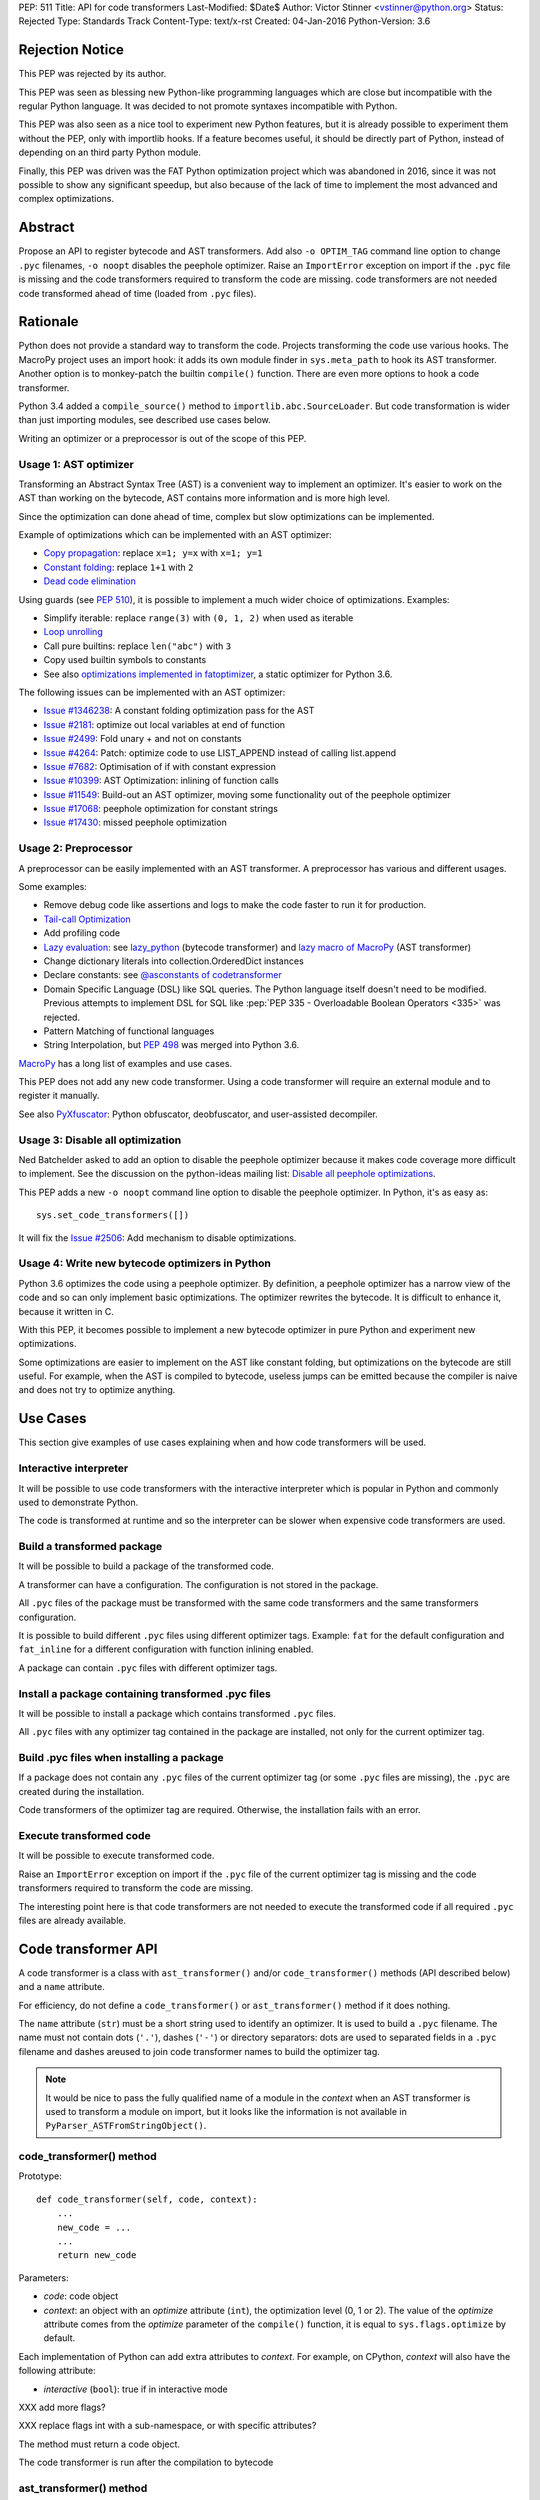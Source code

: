 PEP: 511
Title: API for code transformers
Last-Modified: $Date$
Author: Victor Stinner <vstinner@python.org>
Status: Rejected
Type: Standards Track
Content-Type: text/x-rst
Created: 04-Jan-2016
Python-Version: 3.6

Rejection Notice
================

This PEP was rejected by its author.

This PEP was seen as blessing new Python-like programming languages
which are close but incompatible with the regular Python language. It
was decided to not promote syntaxes incompatible with Python.

This PEP was also seen as a nice tool to experiment new Python features,
but it is already possible to experiment them without the PEP, only with
importlib hooks. If a feature becomes useful, it should be directly part
of Python, instead of depending on an third party Python module.

Finally, this PEP was driven was the FAT Python optimization project
which was abandoned in 2016, since it was not possible to show any
significant speedup, but also because of the lack of time to implement
the most advanced and complex optimizations.


Abstract
========

Propose an API to register bytecode and AST transformers. Add also ``-o
OPTIM_TAG`` command line option to change ``.pyc`` filenames, ``-o
noopt`` disables the peephole optimizer. Raise an ``ImportError``
exception on import if the ``.pyc`` file is missing and the code
transformers required to transform the code are missing.  code
transformers are not needed code transformed ahead of time (loaded from
``.pyc`` files).


Rationale
=========

Python does not provide a standard way to transform the code. Projects
transforming the code use various hooks. The MacroPy project uses an
import hook: it adds its own module finder in ``sys.meta_path`` to
hook its AST transformer. Another option is to monkey-patch the
builtin ``compile()`` function. There are even more options to
hook a code transformer.

Python 3.4 added a ``compile_source()`` method to
``importlib.abc.SourceLoader``. But code transformation is wider than
just importing modules, see described use cases below.

Writing an optimizer or a preprocessor is out of the scope of this PEP.

Usage 1: AST optimizer
----------------------

Transforming an Abstract Syntax Tree (AST) is a convenient
way to implement an optimizer. It's easier to work on the AST than
working on the bytecode, AST contains more information and is more high
level.

Since the optimization can done ahead of time, complex but slow
optimizations can be implemented.

Example of optimizations which can be implemented with an AST optimizer:

* `Copy propagation
  <https://en.wikipedia.org/wiki/Copy_propagation>`_:
  replace ``x=1; y=x`` with ``x=1; y=1``
* `Constant folding
  <https://en.wikipedia.org/wiki/Constant_folding>`_:
  replace ``1+1`` with ``2``
* `Dead code elimination
  <https://en.wikipedia.org/wiki/Dead_code_elimination>`_

Using guards (see :pep:`510`), it is possible to
implement a much wider choice of optimizations. Examples:

* Simplify iterable: replace ``range(3)`` with ``(0, 1, 2)`` when used
  as iterable
* `Loop unrolling <https://en.wikipedia.org/wiki/Loop_unrolling>`_
* Call pure builtins: replace ``len("abc")`` with ``3``
* Copy used builtin symbols to constants
* See also `optimizations implemented in fatoptimizer
  <https://fatoptimizer.readthedocs.org/en/latest/optimizations.html>`_,
  a static optimizer for Python 3.6.

The following issues can be implemented with an AST optimizer:

* `Issue #1346238
  <https://bugs.python.org/issue1346238>`_: A constant folding
  optimization pass for the AST
* `Issue #2181 <http://bugs.python.org/issue2181>`_:
  optimize out local variables at end of function
* `Issue #2499 <http://bugs.python.org/issue2499>`_:
  Fold unary + and not on constants
* `Issue #4264 <http://bugs.python.org/issue4264>`_:
  Patch: optimize code to use LIST_APPEND instead of calling list.append
* `Issue #7682 <http://bugs.python.org/issue7682>`_:
  Optimisation of if with constant expression
* `Issue #10399 <https://bugs.python.org/issue10399>`_: AST
  Optimization: inlining of function calls
* `Issue #11549 <http://bugs.python.org/issue11549>`_:
  Build-out an AST optimizer, moving some functionality out of the
  peephole optimizer
* `Issue #17068 <http://bugs.python.org/issue17068>`_:
  peephole optimization for constant strings
* `Issue #17430 <http://bugs.python.org/issue17430>`_:
  missed peephole optimization


Usage 2: Preprocessor
---------------------

A preprocessor can be easily implemented with an AST transformer. A
preprocessor has various and different usages.

Some examples:

* Remove debug code like assertions and logs to make the code faster to
  run it for production.
* `Tail-call Optimization <https://en.wikipedia.org/wiki/Tail_call>`_
* Add profiling code
* `Lazy evaluation <https://en.wikipedia.org/wiki/Lazy_evaluation>`_:
  see `lazy_python <https://github.com/llllllllll/lazy_python>`_
  (bytecode transformer) and `lazy macro of MacroPy
  <https://github.com/lihaoyi/macropy#lazy>`_ (AST transformer)
* Change dictionary literals into collection.OrderedDict instances
* Declare constants: see `@asconstants of codetransformer
  <https://pypi.python.org/pypi/codetransformer>`_
* Domain Specific Language (DSL) like SQL queries. The
  Python language itself doesn't need to be modified. Previous attempts
  to implement DSL for SQL like :pep:`PEP 335 - Overloadable Boolean
  Operators <335>` was rejected.
* Pattern Matching of functional languages
* String Interpolation, but :pep:`498`
  was merged into Python
  3.6.

`MacroPy <https://github.com/lihaoyi/macropy>`_ has a long list of
examples and use cases.

This PEP does not add any new code transformer. Using a code transformer
will require an external module and to register it manually.

See also `PyXfuscator <https://bitbucket.org/namn/pyxfuscator>`_: Python
obfuscator, deobfuscator, and user-assisted decompiler.


Usage 3: Disable all optimization
---------------------------------

Ned Batchelder asked to add an option to disable the peephole optimizer
because it makes code coverage more difficult to implement. See the
discussion on the python-ideas mailing list: `Disable all peephole
optimizations
<https://mail.python.org/pipermail/python-ideas/2014-May/027893.html>`_.

This PEP adds a new ``-o noopt`` command line option to disable the
peephole optimizer. In Python, it's as easy as::

    sys.set_code_transformers([])

It will fix the `Issue #2506 <https://bugs.python.org/issue2506>`_: Add
mechanism to disable optimizations.


Usage 4: Write new bytecode optimizers in Python
------------------------------------------------

Python 3.6 optimizes the code using a peephole optimizer. By
definition, a peephole optimizer has a narrow view of the code and so
can only implement basic optimizations. The optimizer rewrites the
bytecode. It is difficult to enhance it, because it written in C.

With this PEP, it becomes possible to implement a new bytecode optimizer
in pure Python and experiment new optimizations.

Some optimizations are easier to implement on the AST like constant
folding, but optimizations on the bytecode are still useful. For
example, when the AST is compiled to bytecode, useless jumps can be
emitted because the compiler is naive and does not try to optimize
anything.


Use Cases
=========

This section give examples of use cases explaining when and how code
transformers will be used.

Interactive interpreter
-----------------------

It will be possible to use code transformers with the interactive
interpreter which is popular in Python and commonly used to demonstrate
Python.

The code is transformed at runtime and so the interpreter can be slower
when expensive code transformers are used.

Build a transformed package
---------------------------

It will be possible to build a package of the transformed code.

A transformer can have a configuration. The configuration is not stored
in the package.

All ``.pyc`` files of the package must be transformed with the same code
transformers and the same transformers configuration.

It is possible to build different ``.pyc`` files using different
optimizer tags. Example: ``fat`` for the default configuration and
``fat_inline`` for a different configuration with function inlining
enabled.

A package can contain ``.pyc`` files with different optimizer tags.


Install a package containing transformed .pyc files
---------------------------------------------------

It will be possible to install a package which contains transformed
``.pyc`` files.

All ``.pyc`` files with any optimizer tag contained in the package are
installed, not only for the current optimizer tag.


Build .pyc files when installing a package
------------------------------------------

If a package does not contain any ``.pyc`` files of the current
optimizer tag (or some ``.pyc`` files are missing), the ``.pyc`` are
created during the installation.

Code transformers of the optimizer tag are required. Otherwise, the
installation fails with an error.


Execute transformed code
------------------------

It will be possible to execute transformed code.

Raise an ``ImportError`` exception on import if the ``.pyc`` file of the
current optimizer tag is missing and the code transformers required to
transform the code are missing.

The interesting point here is that code transformers are not needed to
execute the transformed code if all required ``.pyc`` files are already
available.


Code transformer API
====================

A code transformer is a class with ``ast_transformer()`` and/or
``code_transformer()`` methods (API described below) and a ``name``
attribute.

For efficiency, do not define a ``code_transformer()`` or
``ast_transformer()`` method if it does nothing.

The ``name`` attribute (``str``) must be a short string used to identify
an optimizer. It is used to build a ``.pyc`` filename. The name must not
contain dots (``'.'``), dashes (``'-'``) or directory separators: dots
are used to separated fields in a ``.pyc`` filename and dashes areused
to join code transformer names to build the optimizer tag.

.. note::
   It would be nice to pass the fully qualified name of a module in the
   *context* when an AST transformer is used to transform a module on
   import, but it looks like the information is not available in
   ``PyParser_ASTFromStringObject()``.


code_transformer() method
-------------------------

Prototype::

    def code_transformer(self, code, context):
        ...
        new_code = ...
        ...
        return new_code

Parameters:

* *code*: code object
* *context*: an object with an *optimize* attribute (``int``), the optimization
  level (0, 1 or 2). The value of the *optimize* attribute comes from the
  *optimize* parameter of the ``compile()`` function, it is equal to
  ``sys.flags.optimize`` by default.

Each implementation of Python can add extra attributes to *context*. For
example, on CPython, *context* will also have the following attribute:

* *interactive* (``bool``): true if in interactive mode

XXX add more flags?

XXX replace flags int with a sub-namespace, or with specific attributes?

The method must return a code object.

The code transformer is run after the compilation to bytecode


ast_transformer() method
------------------------

Prototype::

    def ast_transformer(self, tree, context):
        ...
        return tree

Parameters:

* *tree*: an AST tree
* *context*: an object with a ``filename`` attribute (``str``)

It must return an AST tree. It can modify the AST tree in place, or
create a new AST tree.

The AST transformer is called after the creation of the AST by the
parser and before the compilation to bytecode. New attributes may be
added to *context* in the future.


Changes
=======

In short, add:

* -o OPTIM_TAG command line option
* sys.implementation.optim_tag
* sys.get_code_transformers()
* sys.set_code_transformers(transformers)
* ast.PyCF_TRANSFORMED_AST


API to get/set code transformers
--------------------------------

Add new functions to register code transformers:

* ``sys.set_code_transformers(transformers)``: set the list of code
  transformers and update ``sys.implementation.optim_tag``
* ``sys.get_code_transformers()``: get the list of code
  transformers.

The order of code transformers matter. Running transformer A and then
transformer B can give a different output than running transformer B an
then transformer A.

Example to prepend a new code transformer::

    transformers = sys.get_code_transformers()
    transformers.insert(0, new_cool_transformer)
    sys.set_code_transformers(transformers)

All AST transformers are run sequentially (ex: the second transformer
gets the input of the first transformer), and then all bytecode
transformers are run sequentially.


Optimizer tag
-------------

Changes:

* Add ``sys.implementation.optim_tag`` (``str``): optimization tag.
  The default optimization tag is ``'opt'``.
* Add a new ``-o OPTIM_TAG`` command line option to set
  ``sys.implementation.optim_tag``.

Changes on ``importlib``:

* ``importlib`` uses ``sys.implementation.optim_tag`` to build the
  ``.pyc`` filename to importing modules, instead of always using
  ``opt``. Remove also the special case for the optimizer level ``0``
  with the default optimizer tag ``'opt'`` to simplify the code.
* When loading a module, if the ``.pyc`` file is missing but the ``.py``
  is available, the ``.py`` is only used if code optimizers have the
  same optimizer tag than the current tag, otherwise an ``ImportError``
  exception is raised.

Pseudo-code of a ``use_py()`` function to decide if a ``.py`` file can
be compiled to import a module::

    def transformers_tag():
        transformers = sys.get_code_transformers()
        if not transformers:
            return 'noopt'
        return '-'.join(transformer.name
                        for transformer in transformers)

    def use_py():
        return (transformers_tag() == sys.implementation.optim_tag)

The order of ``sys.get_code_transformers()`` matter. For example, the
``fat`` transformer followed by the ``pythran`` transformer gives the
optimizer tag ``fat-pythran``.

The behaviour of the ``importlib`` module is unchanged with the default
optimizer tag (``'opt'``).


Peephole optimizer
------------------

By default, ``sys.implementation.optim_tag`` is ``opt`` and
``sys.get_code_transformers()`` returns a list of one code transformer:
the peephole optimizer (optimize the bytecode).

Use ``-o noopt`` to disable the peephole optimizer. In this case, the
optimizer tag is ``noopt`` and no code transformer is registered.

Using the ``-o opt`` option has not effect.


AST enhancements
----------------

Enhancements to simplify the implementation of AST transformers:

* Add a new compiler flag ``PyCF_TRANSFORMED_AST`` to get the
  transformed AST. ``PyCF_ONLY_AST`` returns the AST before the
  transformers.


Examples
========

.pyc filenames
--------------

Example of ``.pyc`` filenames of the ``os`` module.

With the default optimizer tag ``'opt'``:

===========================   ==================
.pyc filename                 Optimization level
===========================   ==================
``os.cpython-36.opt-0.pyc``                    0
``os.cpython-36.opt-1.pyc``                    1
``os.cpython-36.opt-2.pyc``                    2
===========================   ==================

With the ``'fat'`` optimizer tag:

===========================   ==================
.pyc filename                 Optimization level
===========================   ==================
``os.cpython-36.fat-0.pyc``                    0
``os.cpython-36.fat-1.pyc``                    1
``os.cpython-36.fat-2.pyc``                    2
===========================   ==================


Bytecode transformer
--------------------

Scary bytecode transformer replacing all strings with
``"Ni! Ni! Ni!"``::

    import sys
    import types

    class BytecodeTransformer:
        name = "knights_who_say_ni"

        def code_transformer(self, code, context):
            consts = ['Ni! Ni! Ni!' if isinstance(const, str) else const
                      for const in code.co_consts]
            return types.CodeType(code.co_argcount,
                                  code.co_kwonlyargcount,
                                  code.co_nlocals,
                                  code.co_stacksize,
                                  code.co_flags,
                                  code.co_code,
                                  tuple(consts),
                                  code.co_names,
                                  code.co_varnames,
                                  code.co_filename,
                                  code.co_name,
                                  code.co_firstlineno,
                                  code.co_lnotab,
                                  code.co_freevars,
                                  code.co_cellvars)

    # replace existing code transformers with the new bytecode transformer
    sys.set_code_transformers([BytecodeTransformer()])

    # execute code which will be transformed by code_transformer()
    exec("print('Hello World!')")

Output::

    Ni! Ni! Ni!


AST transformer
---------------

Similarly to the bytecode transformer example, the AST transformer also
replaces all strings with ``"Ni! Ni! Ni!"``::

    import ast
    import sys

    class KnightsWhoSayNi(ast.NodeTransformer):
        def visit_Str(self, node):
            node.s = 'Ni! Ni! Ni!'
            return node

    class ASTTransformer:
        name = "knights_who_say_ni"

        def __init__(self):
            self.transformer = KnightsWhoSayNi()

        def ast_transformer(self, tree, context):
            self.transformer.visit(tree)
            return tree

    # replace existing code transformers with the new AST transformer
    sys.set_code_transformers([ASTTransformer()])

    # execute code which will be transformed by ast_transformer()
    exec("print('Hello World!')")

Output::

    Ni! Ni! Ni!


Other Python implementations
============================

The :pep:`511` should be implemented by all Python implementation, but the
bytecode and the AST are not standardized.

By the way, even between minor version of CPython, there are changes on
the AST API. There are differences, but only minor differences. It is
quite easy to write an AST transformer which works on Python 2.7 and
Python 3.5 for example.


Discussion
==========

* `[Python-ideas] PEP 511: API for code transformers
  <https://mail.python.org/pipermail/python-ideas/2016-January/037884.html>`_
  (January 2016)
* `[Python-Dev] AST optimizer implemented in Python
  <https://mail.python.org/pipermail/python-dev/2012-August/121286.html>`_
  (August 2012)


Prior Art
=========

AST optimizers
--------------

The Issue #17515 `"Add sys.setasthook() to allow to use a custom AST"
optimizer <https://bugs.python.org/issue17515>`_ was a first attempt of
API for code transformers, but specific to AST.

In 2015, Victor Stinner wrote the `fatoptimizer
<http://fatoptimizer.readthedocs.org/>`_ project, an AST optimizer
specializing functions using guards.

In 2014, Kevin Conway created the `PyCC <http://pycc.readthedocs.org/>`_
optimizer.

In 2012, Victor Stinner wrote the `astoptimizer
<https://bitbucket.org/haypo/astoptimizer/>`_ project, an AST optimizer
implementing various optimizations. Most interesting optimizations break
the Python semantics since no guard is used to disable optimization if
something changes.

In 2011, Eugene Toder proposed to rewrite some peephole optimizations in
a new AST optimizer: issue #11549, `Build-out an AST optimizer, moving
some functionality out of the peephole optimizer
<https://bugs.python.org/issue11549>`_.  The patch adds ``ast.Lit`` (it
was proposed to rename it to ``ast.Literal``).


Python Preprocessors
--------------------

* `MacroPy <https://github.com/lihaoyi/macropy>`_: MacroPy is an
  implementation of Syntactic Macros in the Python Programming Language.
  MacroPy provides a mechanism for user-defined functions (macros) to
  perform transformations on the abstract syntax tree (AST) of a Python
  program at import time.
* `pypreprocessor <https://code.google.com/p/pypreprocessor/>`_: C-style
  preprocessor directives in Python, like ``#define`` and ``#ifdef``


Bytecode transformers
---------------------

* `codetransformer <https://pypi.python.org/pypi/codetransformer>`_:
  Bytecode transformers for CPython inspired by the ``ast`` module’s
  ``NodeTransformer``.
* `byteplay <http://code.google.com/p/byteplay/>`_: Byteplay lets you
  convert Python code objects into equivalent objects which are easy to
  play with, and lets you convert those objects back into living Python
  code objects. It's useful for applying crazy transformations on Python
  functions, and is also useful in learning Python byte code
  intricacies. See `byteplay documentation
  <http://wiki.python.org/moin/ByteplayDoc>`_.

See also:

* `BytecodeAssembler <http://pypi.python.org/pypi/BytecodeAssembler>`_


Copyright
=========

This document has been placed in the public domain.
